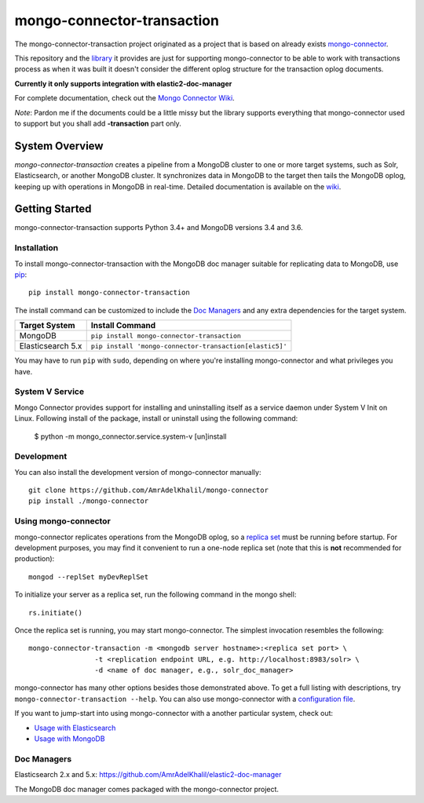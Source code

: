 ===========================
mongo-connector-transaction
===========================

The mongo-connector-transaction project originated as a project that is based
on already exists `mongo-connector <https://github.com/yougov/mongo-connector>`__.

This repository and the `library <https://pypi.org/project/mongo-connector-transaction/>`__ it
provides are just for supporting mongo-connector to be able to work with
transactions process as when it was built it doesn't consider the different
oplog structure for the transaction oplog documents.

**Currently it only supports integration with elastic2-doc-manager**

For complete documentation, check out the `Mongo Connector Wiki
<https://github.com/AmrAdelKhalil/mongo-connector/wiki>`__.

`Note`: Pardon me if the documents could be a little missy but the library
supports everything that mongo-connector used to support but you shall add
**-transaction** part only.


System Overview
---------------

`mongo-connector-transaction` creates a pipeline from a MongoDB cluster to one or more
target systems, such as Solr, Elasticsearch, or another MongoDB cluster.  It
synchronizes data in MongoDB to the target then tails the MongoDB oplog, keeping
up with operations in MongoDB in real-time. Detailed documentation is
available on the `wiki
<https://github.com/AmrAdelKhalil/mongo-connector/wiki>`__.

Getting Started
---------------

mongo-connector-transaction supports Python 3.4+ and MongoDB versions
3.4 and 3.6.

Installation
~~~~~~~~~~~~

To install mongo-connector-transaction with the MongoDB doc manager suitable for
replicating data to MongoDB, use `pip <https://pypi.python.org/pypi/pip>`__::

  pip install mongo-connector-transaction


The install command can be customized to include the `Doc Managers`_
and any extra dependencies for the target system.

+----------------------------------+-------------------------------------------------------------+
|         Target System            |            Install Command                                  |
+==================================+=============================================================+
| MongoDB                          | ``pip install mongo-connector-transaction``                 |
+----------------------------------+-------------------------------------------------------------+
| Elasticsearch 5.x                | ``pip install 'mongo-connector-transaction[elastic5]'``     |
+----------------------------------+-------------------------------------------------------------+

You may have to run ``pip`` with ``sudo``, depending
on where you're installing mongo-connector and what privileges you have.

System V Service
~~~~~~~~~~~~~~~~

Mongo Connector provides support for installing and uninstalling itself as
a service daemon under System V Init on Linux. Following install of the
package, install or uninstall using the following command:

    $ python -m mongo_connector.service.system-v [un]install

Development
~~~~~~~~~~~

You can also install the development version of mongo-connector
manually::

  git clone https://github.com/AmrAdelKhalil/mongo-connector
  pip install ./mongo-connector

Using mongo-connector
~~~~~~~~~~~~~~~~~~~~~

mongo-connector replicates operations from the MongoDB oplog, so a
`replica
set <http://docs.mongodb.org/manual/tutorial/deploy-replica-set/>`__
must be running before startup. For development purposes, you may find
it convenient to run a one-node replica set (note that this is **not**
recommended for production)::

  mongod --replSet myDevReplSet

To initialize your server as a replica set, run the following command in
the mongo shell::

  rs.initiate()

Once the replica set is running, you may start mongo-connector. The
simplest invocation resembles the following::

  mongo-connector-transaction -m <mongodb server hostname>:<replica set port> \
                  -t <replication endpoint URL, e.g. http://localhost:8983/solr> \
                  -d <name of doc manager, e.g., solr_doc_manager>

mongo-connector has many other options besides those demonstrated above.
To get a full listing with descriptions, try ``mongo-connector-transaction --help``.
You can also use mongo-connector with a `configuration file <https://github.com/AmrAdelKhalil/mongo-connector/wiki/Configuration-Options>`__.

If you want to jump-start into using mongo-connector with a another particular system, check out:

- `Usage with Elasticsearch <https://github.com/AmrAdelKhalil/mongo-connector/wiki/Usage%20with%20ElasticSearch>`__
- `Usage with MongoDB <https://github.com/AmrAdelKhalil/mongo-connector/wiki/Usage-with-MongoDB>`__

Doc Managers
~~~~~~~~~~~~

Elasticsearch 2.x and 5.x: https://github.com/AmrAdelKhalil/elastic2-doc-manager

The MongoDB doc manager comes packaged with the mongo-connector project.
